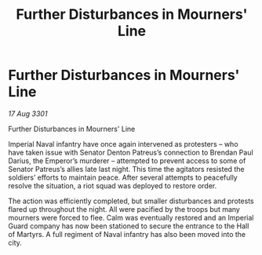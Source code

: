 :PROPERTIES:
:ID:       94bb3e03-0e3e-4a4d-b2ad-3f1613386d30
:END:
#+title: Further Disturbances in Mourners' Line
#+filetags: :galnet:

* Further Disturbances in Mourners' Line

/17 Aug 3301/

Further Disturbances in Mourners' Line 
 
Imperial Naval infantry have once again intervened as protesters – who have taken issue with Senator Denton Patreus’s connection to Brendan Paul Darius, the Emperor’s murderer – attempted to prevent access to some of Senator Patreus’s allies late last night. This time the agitators resisted the soldiers’ efforts to maintain peace. After several attempts to peacefully resolve the situation, a riot squad was deployed to restore order. 

The action was efficiently completed, but smaller disturbances and protests flared up throughout the night. All were pacified by the troops but many mourners were forced to flee. Calm was eventually restored and an Imperial Guard company has now been stationed to secure the entrance to the Hall of Martyrs. A full regiment of Naval infantry has also been moved into the city.
